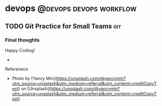 #+STARTUP: content
#+OPTIONS: \n:t
#+OPTIONS: ^:{}
#+HTML_HEAD: <base target="_blank">
#+hugo_base_dir: ../
#+hugo_section: ./posts

#+hugo_weight: auto
#+hugo_auto_set_lastmod: t

#+author: Billy Lam

* devops                                            :@devops:devops:workflow:

** TODO Git Practice for Small Teams                                   :git:
:PROPERTIES:
:EXPORT_FILE_NAME: git-practice-for-small-teams
:EXPORT_DATE: 2021-07-25
:EXPORT_HUGO_MENU: :menu "main"
:EXPORT_HUGO_WEIGHT: 20
:EXPORT_HUGO_CUSTOM_FRONT_MATTER: :nolastmod true :cover https://storage.googleapis.com/billylkc-blog-image/images/posts/15-git-practice/thumbnails.jpg
:DESCRIPTION: Git practice for small teams
:EXPORT_TITLE: Git Practice For Small Teams
:SUMMARY: Git practice for small teams
:END:


*** Final thoughts

Happy Coding!

-
Referenece
- Photo by [Yancy Min](https://unsplash.com/@yancymin?utm_source=unsplash&utm_medium=referral&utm_content=creditCopyText) on [Unsplash](https://unsplash.com/@yancymin?utm_source=unsplash&utm_medium=referral&utm_content=creditCopyText)
